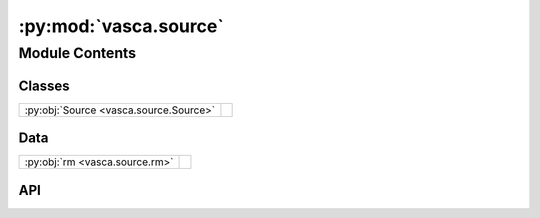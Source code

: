 :py:mod:`vasca.source`
======================

.. py:module:: vasca.source

.. autodoc2-docstring:: vasca.source
   :allowtitles:

Module Contents
---------------

Classes
~~~~~~~

.. list-table::
   :class: autosummary longtable
   :align: left

   * - :py:obj:`Source <vasca.source.Source>`
     - .. autodoc2-docstring:: vasca.source.Source
          :summary:

Data
~~~~

.. list-table::
   :class: autosummary longtable
   :align: left

   * - :py:obj:`rm <vasca.source.rm>`
     - .. autodoc2-docstring:: vasca.source.rm
          :summary:

API
~~~

.. py:data:: rm
   :canonical: vasca.source.rm
   :value: 'ResourceManager(...)'

   .. autodoc2-docstring:: vasca.source.rm

.. py:class:: Source()
   :canonical: vasca.source.Source

   Bases: :py:obj:`vasca.tables.TableCollection`

   .. autodoc2-docstring:: vasca.source.Source

   .. rubric:: Initialization

   .. autodoc2-docstring:: vasca.source.Source.__init__

   .. py:method:: add_vizier_SED(vizier_radius=1 * uu.arcsec)
      :canonical: vasca.source.Source.add_vizier_SED

      .. autodoc2-docstring:: vasca.source.Source.add_vizier_SED

   .. py:method:: add_gphoton_lc(s2n_min=3.0, tbin=-1)
      :canonical: vasca.source.Source.add_gphoton_lc

      .. autodoc2-docstring:: vasca.source.Source.add_gphoton_lc

   .. py:method:: add_spectrum(search_radius=2 * uu.arcsec)
      :canonical: vasca.source.Source.add_spectrum

      .. autodoc2-docstring:: vasca.source.Source.add_spectrum

